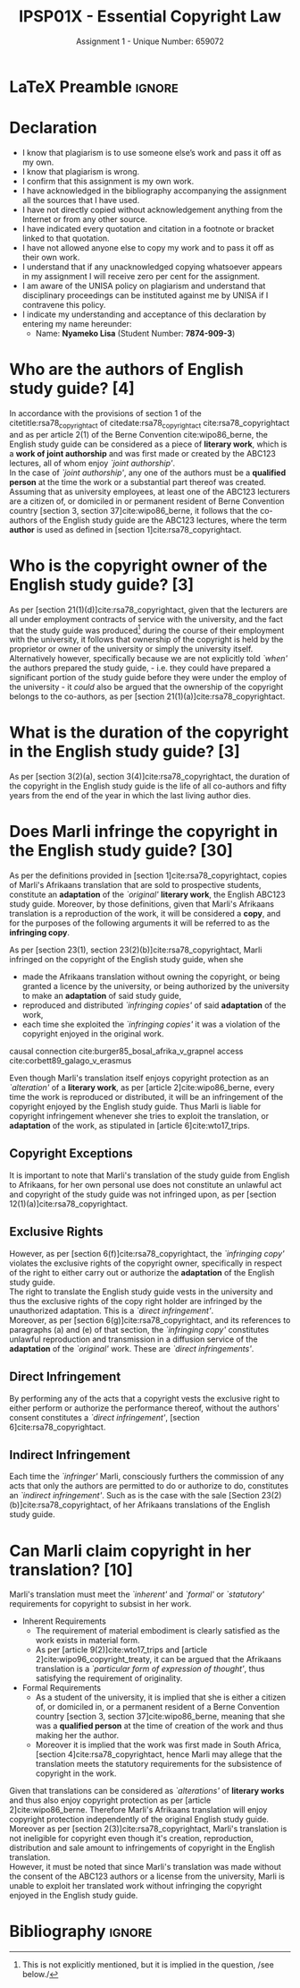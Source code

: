#+TITLE: IPSP01X - Essential Copyright Law
#+SUBTITLE: Assignment 1 - Unique Number: 659072
* LaTeX Preamble                                                     :ignore:
#+LATEX_HEADER: \usepackage[margin=1.0in]{geometry}
#+LATEX_HEADER: \usepackage[backend=bibtex, style=ieee]{biblatex}
#+LATEX_HEADER: \addbibresource{/home/nuk3/course/training/csir/novellasers/bibliography/bibliography.bib}
#+LATEX_HEADER: \DeclareFieldFormat[inproceedings]{citetitle}{\textit{#1}}
#+LATEX_HEADER: \DeclareFieldFormat[inproceedings]{title}{\textit{#1}}
#+LATEX_HEADER: \DeclareFieldFormat[misc]{citetitle}{#1}
#+LATEX_HEADER: \DeclareFieldFormat[misc]{title}{#1}
#+LATEX_HEADER: \renewcommand*{\bibpagespunct}{%
#+LATEX_HEADER:   \ifentrytype{inproceedings}
#+LATEX_HEADER:     {\addspace}
#+LATEX_HEADER:     {\addcomma\space}}
#+LATEX_HEADER: \AtEveryCitekey{\ifuseauthor{}{\clearname{author}}}
#+LATEX_HEADER: \AtEveryBibitem{\ifuseauthor{}{\clearname{author}}}
#+OPTIONS: toc:nil
* Declaration
  :PROPERTIES:
   :UNNUMBERED: t
  :END:
  - I know that plagiarism is to use someone else’s work and pass it off as my own.
  - I know that plagiarism is wrong.
  - I confirm that this assignment is my own work.
  - I have acknowledged in the bibliography accompanying the assignment all the sources that I have used.
  - I have not directly copied without acknowledgement anything from the Internet or from any other source.
  - I have indicated every quotation and citation in a footnote or bracket linked to that quotation.
  - I have not allowed anyone else to copy my work and to pass it off as their own work.
  - I understand that if any unacknowledged copying whatsoever appears in my assignment I will receive zero per cent for the assignment.
  - I am aware of the UNISA policy on plagiarism and understand that disciplinary proceedings can be instituted against me by UNISA if I contravene this policy.
  - I indicate my understanding and acceptance of this declaration by
    entering my name hereunder:
    - Name: *Nyameko Lisa* (Student Number: *7874-909-3*)
\newpage
* Who are the authors of English study guide? *[4]*

In accordance with the provisions of section 1 of the
citetitle:rsa78_copyrightact of citedate:rsa78_copyrightact
cite:rsa78_copyrightact and as per article 2(1) of the Berne
Convention cite:wipo86_berne, the English study guide can be
considered as a piece of *literary work*, which is a *work of joint
authorship* and was first made or created by the ABC123 lectures, all
of whom enjoy /`joint authorship'/.\\

In the case of /`joint authorship'/, any one of the authors must be a
*qualified person* at the time the work or a substantial part thereof
was created. Assuming that as university employees, at least one of
the ABC123 lecturers are a citizen of, or domiciled in or permanent
resident of Berne Convention country [section 3, section
37]cite:wipo86_berne, it follows that the co-authors of the English
study guide are the ABC123 lectures, where the term *author* is used
as defined in
[section 1]cite:rsa78_copyrightact.

* Who is the copyright owner of the English study guide? *[3]*

As per [section 21(1)(d)]cite:rsa78_copyrightact, given that the
lecturers are all under employment contracts of service with the
university, and the fact that the study guide was produced[fn::This is
not explicitly mentioned, but it is implied in the question, /see
below./] during the course of their employment with the university, it
follows that ownership of the copyright is held by the proprietor or
owner of the university or simply the university itself.\\

Alternatively however, specifically because we are not explicitly told
/`when'/ the authors prepared the study guide, - i.e. they could have
prepared a significant portion of the study guide before they were
under the employ of the university - it /could/ also be argued that
the ownership of the copyright belongs to the co-authors, as per
[section 21(1)(a)]cite:rsa78_copyrightact.

* What is the duration of the copyright in the English study guide? *[3]*

As per [section 3(2)(a), section 3(4)]cite:rsa78_copyrightact, the
duration of the copyright in the English study guide is the life of
all co-authors and fifty years from the end of the year in which the
last living author dies.

* Does Marli infringe the copyright in the English study guide? *[30]*
As per the definitions provided in [section 1]cite:rsa78_copyrightact,
copies of Marli's Afrikaans translation that are sold to prospective
students, constitute an *adaptation* of the /`original'/ *literary
work*, the English ABC123 study guide. Moreover, by those definitions,
given that Marli's Afrikaans translation is a reproduction of the
work, it will be considered a *copy*, and for the purposes of the
following arguments it will be referred to as the *infringing copy*.\\


As per [section 23(1), section 23(2)(b)]cite:rsa78_copyrightact, Marli
infringed on the copyright of the English study guide, when she
- made the Afrikaans translation without owning the copyright, or
  being granted a licence by the university, or being authorized by
  the university to make an *adaptation* of said study guide,
- reproduced and distributed /`infringing copies'/ of said *adaptation* of
  the work,
- each time she exploited the /`infringing copies'/ it was a violation
  of the copyright enjoyed in the original work.

causal connection cite:burger85_bosal_afrika_v_grapnel access
cite:corbett89_galago_v_erasmus

Even though Marli's translation itself enjoys copyright protection as
an /`alteration'/ of a *literary work*, as per [article
2]cite:wipo86_berne, every time the work is reproduced or distributed,
it will be an infringement of the copyright enjoyed by the English
study guide. Thus Marli is liable for copyright infringement whenever
she tries to exploit the translation, or *adaptation* of the work, as
stipulated in [article 6]cite:wto17_trips.

** Copyright Exceptions
It is important to note that Marli's translation of the study guide
from English to Afrikaans, for her own personal use does not
constitute an unlawful act and copyright of the study guide was not
infringed upon, as per [section 12(1)(a)]cite:rsa78_copyrightact.
** Exclusive Rights
However, as per [section 6(f)]cite:rsa78_copyrightact, the
/`infringing copy'/ violates the exclusive rights of the copyright
owner, specifically in respect of the right to either carry out or
authorize the *adaptation* of the English study guide.\\

The right to translate the English study guide vests in the
university and thus the exclusive rights of the copy right holder are
infringed by the unauthorized adaptation. This is a /`direct infringement'/.\\

Moreover, as per [section 6(g)]cite:rsa78_copyrightact, and its
references to paragraphs (a) and (e) of that section, the /`infringing
copy'/ constitutes unlawful reproduction and transmission in  a
diffusion service of the *adaptation* of the /`original'/ work. These
are /`direct infringements'/.

** Direct Infringement
By performing any of the acts that a copyright vests the exclusive
right to either perform or authorize the performance thereof, without
the authors' consent constitutes a /`direct infringement'/, [section
6]cite:rsa78_copyrightact.

** Indirect Infringement
Each time the /`infringer'/ Marli, consciously furthers the commission
of any acts that only the authors are permitted to do or authorize to
do, constitutes an /`indirect infringement'/. Such as is the case with
the sale [Section 23(2)(b)]cite:rsa78_copyrightact, of her Afrikaans
translations of the English study guide.

* Can Marli claim copyright in her translation? *[10]*

Marli's translation must meet the /`inherent'/ and /`formal'/ or
/`statutory'/ requirements for copyright to subsist in her work.
- Inherent Requirements
  - The requirement of material embodiment is clearly satisfied as the
    work exists in material form.
  - As per [article 9(2)]cite:wto17_trips and
    [article 2]cite:wipo96_copyright_treaty, it can be argued that the
    Afrikaans translation is a /`particular form of expression of
    thought'/, thus satisfying the requirement of originality.
- Formal Requirements
  - As a student of the university, it is implied that she is either a
    citizen of, or domiciled in, or a permanent resident of a Berne
    Convention country [section 3, section 37]cite:wipo86_berne,
    meaning that she was a *qualified person* at the time of creation
    of the work and thus making her the author.
  - Moreover it is implied that the work was first made in South
    Africa, [section 4]cite:rsa78_copyrightact, hence Marli may allege
    that the translation meets the statutory requirements for the
    subsistence of copyright in the work.

Given that translations can be considered as /`alterations'/ of
*literary works* and thus also enjoy copyright protection as per
[article 2]cite:wipo86_berne. Therefore Marli's Afrikaans translation
will enjoy copyright protection independently of the original English
study guide.\\

Moreover as per [section 2(3)]cite:rsa78_copyrightact, Marli's
translation is not ineligible for copyright even though it's creation,
reproduction, distribution and sale amount to infringements of
copyright in the English translation.\\

However, it must be noted that since Marli's translation was made
without the consent of the ABC123 authors or a license from the
university, Marli is unable to exploit her translated work without
infringing the copyright enjoyed in the English study guide.
* Bibliography                                                       :ignore:
\printbibliography
